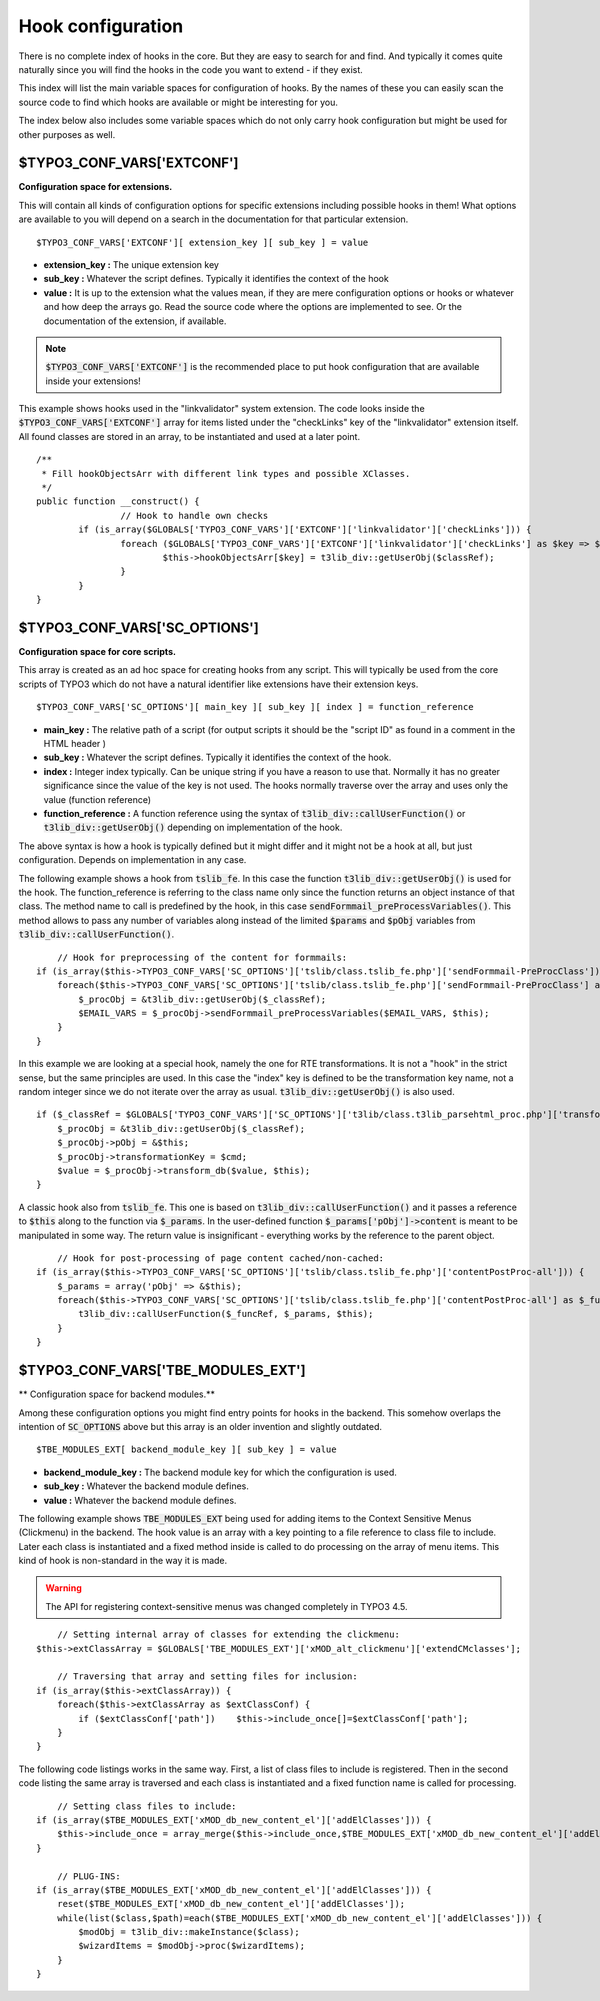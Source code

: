 ﻿.. include:: ../../../Includes.txt


.. ==================================================
.. FOR YOUR INFORMATION
.. --------------------------------------------------
.. -*- coding: utf-8 -*- with BOM.


.. _hooks-configuration:

Hook configuration
^^^^^^^^^^^^^^^^^^

There is no complete index of hooks in the core. But they are easy to
search for and find. And typically it comes quite naturally since you
will find the hooks in the code you want to extend - if they exist.

This index will list the main variable spaces for configuration of
hooks. By the names of these you can easily scan the source code to
find which hooks are available or might be interesting for you.

The index below also includes some variable spaces which do not only
carry hook configuration but might be used for other purposes as well.


.. _hooks-extensions:

$TYPO3\_CONF\_VARS['EXTCONF']
"""""""""""""""""""""""""""""

**Configuration space for extensions.**

This will contain all kinds of configuration options for specific
extensions including possible hooks in them! What options are
available to you will depend on a search in the documentation for that
particular extension.

::

   $TYPO3_CONF_VARS['EXTCONF'][ extension_key ][ sub_key ] = value

- **extension\_key :** The unique extension key

- **sub\_key :** Whatever the script defines. Typically it identifies
  the context of the hook

- **value :** It is up to the extension what the values mean, if they
  are mere configuration options or hooks or whatever and how deep the
  arrays go. Read the source code where the options are implemented to
  see. Or the documentation of the extension, if available.

.. note::
   :code:`$TYPO3_CONF_VARS['EXTCONF']` is the recommended place to
   put hook configuration that are available inside your extensions!

This example shows hooks used in the "linkvalidator" system extension.
The code looks inside the :code:`$TYPO3_CONF_VARS['EXTCONF']` array
for items listed under the "checkLinks" key of the "linkvalidator"
extension itself. All found classes are stored in an array, to be instantiated
and used at a later point.

::

	/**
	 * Fill hookObjectsArr with different link types and possible XClasses.
	 */
	public function __construct() {
			// Hook to handle own checks
		if (is_array($GLOBALS['TYPO3_CONF_VARS']['EXTCONF']['linkvalidator']['checkLinks'])) {
			foreach ($GLOBALS['TYPO3_CONF_VARS']['EXTCONF']['linkvalidator']['checkLinks'] as $key => $classRef) {
				$this->hookObjectsArr[$key] = t3lib_div::getUserObj($classRef);
			}
		}
	}


.. _hooks-core:

$TYPO3\_CONF\_VARS['SC\_OPTIONS']
"""""""""""""""""""""""""""""""""

**Configuration space for core scripts.**

This array is created as an ad hoc space for creating hooks from any
script. This will typically be used from the core scripts of TYPO3
which do not have a natural identifier like extensions have their
extension keys.

::

   $TYPO3_CONF_VARS['SC_OPTIONS'][ main_key ][ sub_key ][ index ] = function_reference

- **main\_key :** The relative path of a script (for output scripts it
  should be the "script ID" as found in a comment in the HTML header )

- **sub\_key :** Whatever the script defines. Typically it identifies
  the context of the hook.

- **index :** Integer index typically. Can be unique string if you have
  a reason to use that. Normally it has no greater significance since
  the value of the key is not used. The hooks normally traverse over the
  array and uses only the value (function reference)

- **function\_reference :** A function reference using the syntax of
  :code:`t3lib_div::callUserFunction()` or :code:`t3lib_div::getUserObj()`
  depending on implementation of the hook.

The above syntax is how a hook is typically defined but it might
differ and it might not be a hook at all, but just configuration.
Depends on implementation in any case.

The following example shows a hook from :code:`tslib_fe`. In this case the
function :code:`t3lib_div::getUserObj()` is used for the hook. The
function\_reference is referring to the class name only since the
function returns an object instance of that class. The method name to
call is predefined by the hook, in this case
:code:`sendFormmail_preProcessVariables()`. This method allows to pass any
number of variables along instead of the limited :code:`$params` and :code:`$pObj`
variables from :code:`t3lib_div::callUserFunction()`.

::

       // Hook for preprocessing of the content for formmails:
   if (is_array($this->TYPO3_CONF_VARS['SC_OPTIONS']['tslib/class.tslib_fe.php']['sendFormmail-PreProcClass'])) {
       foreach($this->TYPO3_CONF_VARS['SC_OPTIONS']['tslib/class.tslib_fe.php']['sendFormmail-PreProcClass'] as $_classRef) {
           $_procObj = &t3lib_div::getUserObj($_classRef);
           $EMAIL_VARS = $_procObj->sendFormmail_preProcessVariables($EMAIL_VARS, $this);
       }
   }

In this example we are looking at a special hook, namely the one for
RTE transformations. It is not a "hook" in the strict
sense, but the same principles are used. In this case the "index" key
is defined to be the transformation key name, not a random integer
since we do not iterate over the array as usual.
:code:`t3lib_div::getUserObj()` is also used.

::

   if ($_classRef = $GLOBALS['TYPO3_CONF_VARS']['SC_OPTIONS']['t3lib/class.t3lib_parsehtml_proc.php']['transformation'][$cmd]) {
       $_procObj = &t3lib_div::getUserObj($_classRef);
       $_procObj->pObj = &$this;
       $_procObj->transformationKey = $cmd;
       $value = $_procObj->transform_db($value, $this);
   }

A classic hook also from :code:`tslib_fe`. This one is based on
:code:`t3lib_div::callUserFunction()` and it passes a reference to :code:`$this`
along to the function via :code:`$_params`. In the user-defined function
:code:`$_params['pObj']->content` is meant to be manipulated in some way. The
return value is insignificant - everything works by the reference to
the parent object.

::

       // Hook for post-processing of page content cached/non-cached:
   if (is_array($this->TYPO3_CONF_VARS['SC_OPTIONS']['tslib/class.tslib_fe.php']['contentPostProc-all'])) {
       $_params = array('pObj' => &$this);
       foreach($this->TYPO3_CONF_VARS['SC_OPTIONS']['tslib/class.tslib_fe.php']['contentPostProc-all'] as $_funcRef) {
           t3lib_div::callUserFunction($_funcRef, $_params, $this);
       }
   }


.. _hooks-modules:

$TYPO3\_CONF\_VARS['TBE\_MODULES\_EXT']
"""""""""""""""""""""""""""""""""""""""

** Configuration space for backend modules.**

Among these configuration options you might find entry points for
hooks in the backend. This somehow overlaps the intention of
:code:`SC_OPTIONS` above but this array is an older invention and slightly
outdated.

::

   $TBE_MODULES_EXT[ backend_module_key ][ sub_key ] = value

- **backend\_module\_key :** The backend module key for which the
  configuration is used.

- **sub\_key :** Whatever the backend module defines.

- **value :** Whatever the backend module defines.

The following example shows :code:`TBE_MODULES_EXT` being used for adding
items to the Context Sensitive Menus (Clickmenu) in the backend. The
hook value is an array with a key pointing to a file reference to
class file to include. Later each class is instantiated and a fixed
method inside is called to do processing on the array of menu items.
This kind of hook is non-standard in the way it is made.

.. warning::
   The API for registering context-sensitive menus was changed completely
   in TYPO3 4.5.

::

       // Setting internal array of classes for extending the clickmenu:
   $this->extClassArray = $GLOBALS['TBE_MODULES_EXT']['xMOD_alt_clickmenu']['extendCMclasses'];

       // Traversing that array and setting files for inclusion:
   if (is_array($this->extClassArray)) {
       foreach($this->extClassArray as $extClassConf) {
           if ($extClassConf['path'])    $this->include_once[]=$extClassConf['path'];
       }
   }

The following code listings works in the same way. First, a list of
class files to include is registered. Then in the second code listing
the same array is traversed and each class is instantiated and a fixed
function name is called for processing.

::

       // Setting class files to include:
   if (is_array($TBE_MODULES_EXT['xMOD_db_new_content_el']['addElClasses'])) {
       $this->include_once = array_merge($this->include_once,$TBE_MODULES_EXT['xMOD_db_new_content_el']['addElClasses']);
   }

       // PLUG-INS:
   if (is_array($TBE_MODULES_EXT['xMOD_db_new_content_el']['addElClasses'])) {
       reset($TBE_MODULES_EXT['xMOD_db_new_content_el']['addElClasses']);
       while(list($class,$path)=each($TBE_MODULES_EXT['xMOD_db_new_content_el']['addElClasses'])) {
           $modObj = t3lib_div::makeInstance($class);
           $wizardItems = $modObj->proc($wizardItems);
       }
   }
